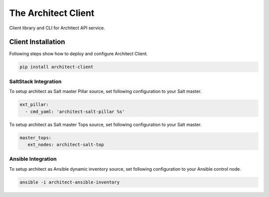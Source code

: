 
====================
The Architect Client
====================

Client library and CLI for Architect API service.


Client Installation
===================

Following steps show how to deploy and configure Architect Client.

.. code-block:: bash

    pip install architect-client


SaltStack Integration
---------------------

To setup architect as Salt master Pillar source, set following configuration
to your Salt master.

.. code-block:: yaml

    ext_pillar:
      - cmd_yaml: 'architect-salt-pillar %s'

To setup architect as Salt master Tops source, set following configuration
to your Salt master.

.. code-block:: yaml

    master_tops:
       ext_nodes: architect-salt-top


Ansible Integration
-------------------

To setup architect as Ansible dynamic inventory source, set following
configuration to your Ansible control node.

.. code-block:: bash

    ansible -i architect-ansible-inventory
